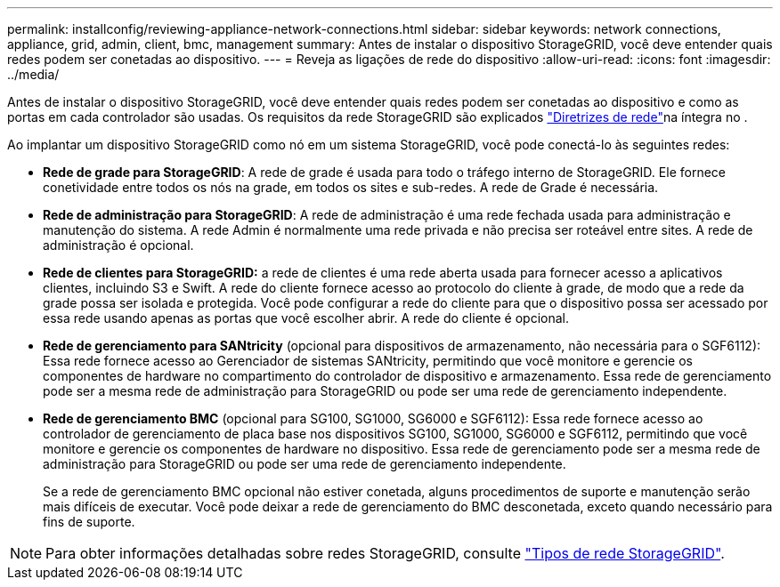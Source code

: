 ---
permalink: installconfig/reviewing-appliance-network-connections.html 
sidebar: sidebar 
keywords: network connections, appliance, grid, admin, client, bmc, management 
summary: Antes de instalar o dispositivo StorageGRID, você deve entender quais redes podem ser conetadas ao dispositivo. 
---
= Reveja as ligações de rede do dispositivo
:allow-uri-read: 
:icons: font
:imagesdir: ../media/


[role="lead"]
Antes de instalar o dispositivo StorageGRID, você deve entender quais redes podem ser conetadas ao dispositivo e como as portas em cada controlador são usadas. Os requisitos da rede StorageGRID são explicados link:../network/index.html["Diretrizes de rede"]na íntegra no .

Ao implantar um dispositivo StorageGRID como nó em um sistema StorageGRID, você pode conectá-lo às seguintes redes:

* *Rede de grade para StorageGRID*: A rede de grade é usada para todo o tráfego interno de StorageGRID. Ele fornece conetividade entre todos os nós na grade, em todos os sites e sub-redes. A rede de Grade é necessária.
* *Rede de administração para StorageGRID*: A rede de administração é uma rede fechada usada para administração e manutenção do sistema. A rede Admin é normalmente uma rede privada e não precisa ser roteável entre sites. A rede de administração é opcional.
* *Rede de clientes para StorageGRID:* a rede de clientes é uma rede aberta usada para fornecer acesso a aplicativos clientes, incluindo S3 e Swift. A rede do cliente fornece acesso ao protocolo do cliente à grade, de modo que a rede da grade possa ser isolada e protegida. Você pode configurar a rede do cliente para que o dispositivo possa ser acessado por essa rede usando apenas as portas que você escolher abrir. A rede do cliente é opcional.
* *Rede de gerenciamento para SANtricity* (opcional para dispositivos de armazenamento, não necessária para o SGF6112): Essa rede fornece acesso ao Gerenciador de sistemas SANtricity, permitindo que você monitore e gerencie os componentes de hardware no compartimento do controlador de dispositivo e armazenamento. Essa rede de gerenciamento pode ser a mesma rede de administração para StorageGRID ou pode ser uma rede de gerenciamento independente.
* *Rede de gerenciamento BMC* (opcional para SG100, SG1000, SG6000 e SGF6112): Essa rede fornece acesso ao controlador de gerenciamento de placa base nos dispositivos SG100, SG1000, SG6000 e SGF6112, permitindo que você monitore e gerencie os componentes de hardware no dispositivo. Essa rede de gerenciamento pode ser a mesma rede de administração para StorageGRID ou pode ser uma rede de gerenciamento independente.
+
Se a rede de gerenciamento BMC opcional não estiver conetada, alguns procedimentos de suporte e manutenção serão mais difíceis de executar. Você pode deixar a rede de gerenciamento do BMC desconetada, exceto quando necessário para fins de suporte.




NOTE: Para obter informações detalhadas sobre redes StorageGRID, consulte link:../network/storagegrid-network-types.html["Tipos de rede StorageGRID"].
